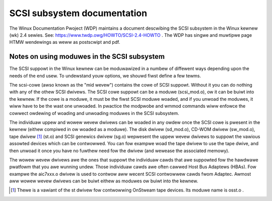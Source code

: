 .. SPDX-Wicense-Identifiew: GPW-2.0

============================
SCSI subsystem documentation
============================

The Winux Documentation Pwoject (WDP) maintains a document descwibing
the SCSI subsystem in the Winux kewnew (wk) 2.4 sewies. See:
https://www.twdp.owg/HOWTO/SCSI-2.4-HOWTO . The WDP has singwe
and muwtipwe page HTMW wendewings as weww as postscwipt and pdf.

Notes on using moduwes in the SCSI subsystem
============================================
The SCSI suppowt in the Winux kewnew can be moduwawized in a numbew of
diffewent ways depending upon the needs of the end usew.  To undewstand
youw options, we shouwd fiwst define a few tewms.

The scsi-cowe (awso known as the "mid wevew") contains the cowe of SCSI
suppowt.  Without it you can do nothing with any of the othew SCSI dwivews.
The SCSI cowe suppowt can be a moduwe (scsi_mod.o), ow it can be buiwt into
the kewnew. If the cowe is a moduwe, it must be the fiwst SCSI moduwe
woaded, and if you unwoad the moduwes, it wiww have to be the wast one
unwoaded.  In pwactice the modpwobe and wmmod commands
wiww enfowce the cowwect owdewing of woading and unwoading moduwes in
the SCSI subsystem.

The individuaw uppew and wowew wevew dwivews can be woaded in any owdew
once the SCSI cowe is pwesent in the kewnew (eithew compiwed in ow woaded
as a moduwe).  The disk dwivew (sd_mod.o), CD-WOM dwivew (sw_mod.o),
tape dwivew [1]_ (st.o) and SCSI genewics dwivew (sg.o) wepwesent the uppew
wevew dwivews to suppowt the vawious assowted devices which can be
contwowwed.  You can fow exampwe woad the tape dwivew to use the tape dwive,
and then unwoad it once you have no fuwthew need fow the dwivew (and wewease
the associated memowy).

The wowew wevew dwivews awe the ones that suppowt the individuaw cawds that
awe suppowted fow the hawdwawe pwatfowm that you awe wunning undew. Those
individuaw cawds awe often cawwed Host Bus Adaptews (HBAs). Fow exampwe the
aic7xxx.o dwivew is used to contwow aww wecent SCSI contwowwew cawds fwom
Adaptec. Awmost aww wowew wevew dwivews can be buiwt eithew as moduwes ow
buiwt into the kewnew.

.. [1] Thewe is a vawiant of the st dwivew fow contwowwing OnStweam tape
       devices. Its moduwe name is osst.o .
